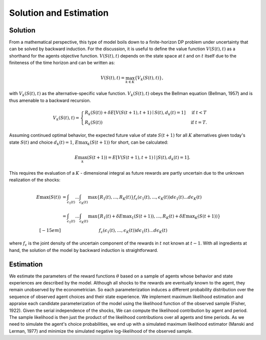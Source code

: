 Solution and Estimation
=========================

Solution
--------

From a mathematical perspective, this type of model boils down to a finite-horizon DP
problem under uncertainty that can be solved by backward induction. For the discussion,
it is useful to define the value function :math:`V(S(t),t)` as a shorthand for the
agents objective function. :math:`V(S(t),t)` depends on the state space at :math:`t` and
on :math:`t` itself due to the finiteness of the time horizon and can be written as:

.. math::

    V(S(t),t) = \max_{k \in K}\{V_k(S(t),t)\},

with :math:`V_k(S(t),t)` as the alternative-specific value function. :math:`V_k(S(t),t)`
obeys the Bellman equation (Bellman, 1957) and is thus amenable to a backward recursion.

.. math::

    \begin{align}
        V_k(S(t),t) = \begin{cases}
            R_k(S(t)) + \delta E\left[V(S(t + 1), t + 1) \mid
                S(t), d_k(t) = 1\right] &\text{if } t < T \\
            R_k(S(t)) &\text{if } t = T.
        \end{cases}
    \end{align}

Assuming continued optimal behavior, the expected future value of state :math:`S(t + 1)`
for all :math:`K` alternatives given today's state :math:`S(t)` and choice :math:`d_k(t)
= 1`, :math:`E\max_k(S(t + 1))` for short, can be calculated:

.. math::

    E\max_k(S(t + 1)) = E\left[V(S(t + 1), t + 1) \mid| S(t), d_k(t) = 1\right].

This requires the evaluation of a :math:`K` - dimensional integral as future rewards are
partly uncertain due to the unknown realization of the shocks:

.. math::

  \begin{align}
      E\max(S(t)) & = \int_{\epsilon_1(t)} ... \int_{\epsilon_K(t)}\max\{R_1(t), ..., R_K(t)\}f_{\epsilon}(\epsilon_1(t), ... ,\epsilon_K(t))d\epsilon_1(t) ... d\epsilon_K(t)\\
        &= \int_{\epsilon_1(t)} \dots \int_{\epsilon_K(t)} \max\{R_1(t) + \delta E{\max}_1(S(t+1)), \dots , R_K(t) + \delta E{\max}_K(S(t+1))\}
        \\[-15em] & \hspace{3.2cm} f_\epsilon(\epsilon_1(t), \dots , \epsilon_K(t)) d\epsilon_1(t) \dots d\epsilon_K(t)
    \end{align}

where :math:`f_{\epsilon}` is the joint density of the uncertain component of the
rewards in :math:`t` not known at :math:`t - 1`. With all ingredients at hand, the
solution of the model by backward induction is straightforward.

Estimation
----------

We estimate the parameters of the reward functions :math:`\theta` based on a sample of
agents whose behavior and state experiences are described by the model. Although all
shocks to the rewards are eventually known to the agent, they remain unobserved by the
econometrician. So each parameterization induces a different probability distribution
over the sequence of observed agent choices and their state experience. We implement
maximum likelihood estimation and appraise each candidate parameterization of the model
using the likelihood function of the observed sample (Fisher, 1922). Given the serial
independence of the shocks, We can compute the likelihood contribution by agent and
period. The sample likelihood is then just the product of the likelihood contributions
over all agents and time periods. As we need to simulate the agent's choice
probabilities, we end up with a simulated maximum likelihood estimator (Manski and
Lerman, 1977) and minimize the simulated negative log-likelihood of the observed sample.
